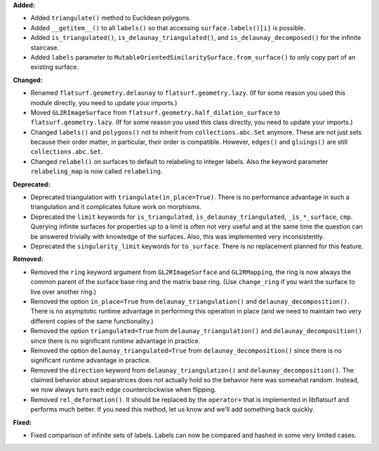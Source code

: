 **Added:**

* Added ``triangulate()`` method to Euclidean polygons.

* Added ``__getitem__()`` to all ``labels()`` so that accessing ``surface.labels()[i]`` is possible.

* Added ``is_triangulated()``, ``is_delaunay_triangulated()``, and ``is_delaunay_decomposed()`` for the infinite staircase.

* Added ``labels`` parameter to ``MutableOrientedSimilaritySurface.from_surface()`` to only copy part of an existing surface.

**Changed:**

* Renamed ``flatsurf.geometry.delaunay`` to ``flatsurf.geometry.lazy``. (If for some reason you used this module directly, you need to update your imports.)

* Moved ``GL2RImageSurface`` from ``flatsurf.geometry.half_dilation_surface`` to ``flatsurf.geometry.lazy``. (If for some reason you used this class directly, you need to update your imports.)

* Changed ``labels()`` and ``polygons()`` not to inherit from ``collections.abc.Set`` anymore. These are not just sets because their order matter, in particular, their order is compatible. However, ``edges()`` and ``gluings()`` are still ``collections.abc.Set``.

* Changed ``relabel()`` on surfaces to default to relabeling to integer labels. Also the keyword parameter ``relabeling_map`` is now called ``relabeling``.

**Deprecated:**

* Deprecated triangulation with ``triangulate(in_place=True)``. There is no performance advantage in such a triangulation and it complicates future work on morphisms.

* Deprecated the ``limit`` keywords for ``is_triangulated``, ``is_delaunay_triangulated``, ``_is_*_surface``, ``cmp``. Querying infinite surfaces for properties up to a limit is often not very useful and at the same time the question can be answered trivially with knowledge of the surfaces. Also, this was implemented very inconsistently.

* Deprecated the ``singularity_limit`` keywords for ``to_surface``. There is no replacement planned for this feature.

**Removed:**

* Removed the ``ring`` keyword argument from ``GL2RImageSurface`` and ``GL2RMapping``, the ring is now always the common parent of the surface base ring and the matrix base ring. (Use ``change_ring`` if you want the surface to live over another ring.)

* Removed the option ``in_place=True`` from ``delaunay_triangulation()`` and ``delaunay_decomposition()``. There is no asymptotic runtime advantage in performing this operation in place (and we need to maintain two very different copies of the same functionality.)

* Removed the option ``triangulated=True`` from ``delaunay_triangulation()`` and ``delaunay_decomposition()`` since there is no significant runtime advantage in practice.

* Removed the option ``delaunay_triangulated=True`` from ``delaunay_decomposition()`` since there is no significant runtime advantage in practice.

* Removed the ``direction`` keyword from ``delaunay_triangulation()`` and ``delaunay_decomposition()``. The claimed behavior about separatrices does not actually hold so the behavior here was somewhat random. Instead, we now always turn each edge counterclockwise when flipping.

* Removed ``rel_deformation()``. It should be replaced by the ``operator+`` that is implemented in libflatsurf and performs much better. If you need this method, let us know and we'll add something back quickly.

**Fixed:**

* Fixed comparison of infinite sets of labels. Labels can now be compared and hashed in some very limited cases.
